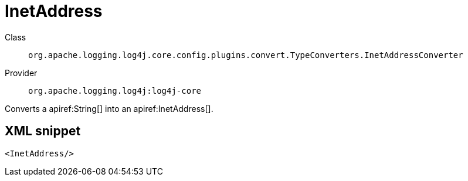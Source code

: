 ////
Licensed to the Apache Software Foundation (ASF) under one or more
contributor license agreements. See the NOTICE file distributed with
this work for additional information regarding copyright ownership.
The ASF licenses this file to You under the Apache License, Version 2.0
(the "License"); you may not use this file except in compliance with
the License. You may obtain a copy of the License at

    https://www.apache.org/licenses/LICENSE-2.0

Unless required by applicable law or agreed to in writing, software
distributed under the License is distributed on an "AS IS" BASIS,
WITHOUT WARRANTIES OR CONDITIONS OF ANY KIND, either express or implied.
See the License for the specific language governing permissions and
limitations under the License.
////

[#org_apache_logging_log4j_core_config_plugins_convert_TypeConverters_InetAddressConverter]
= InetAddress

Class:: `org.apache.logging.log4j.core.config.plugins.convert.TypeConverters.InetAddressConverter`
Provider:: `org.apache.logging.log4j:log4j-core`


Converts a apiref:String[] into an apiref:InetAddress[].

[#org_apache_logging_log4j_core_config_plugins_convert_TypeConverters_InetAddressConverter-XML-snippet]
== XML snippet
[source, xml]
----
<InetAddress/>
----
